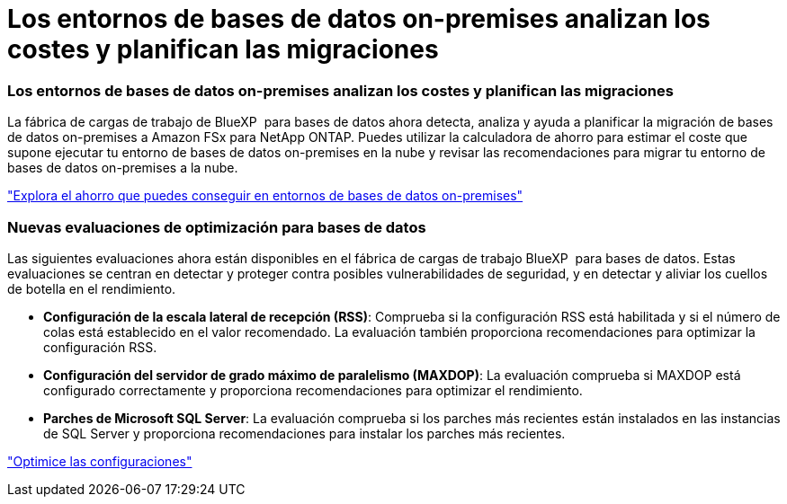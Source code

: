 = Los entornos de bases de datos on-premises analizan los costes y planifican las migraciones
:allow-uri-read: 




=== Los entornos de bases de datos on-premises analizan los costes y planifican las migraciones

La fábrica de cargas de trabajo de BlueXP  para bases de datos ahora detecta, analiza y ayuda a planificar la migración de bases de datos on-premises a Amazon FSx para NetApp ONTAP. Puedes utilizar la calculadora de ahorro para estimar el coste que supone ejecutar tu entorno de bases de datos on-premises en la nube y revisar las recomendaciones para migrar tu entorno de bases de datos on-premises a la nube.

link:https://docs.netapp.com/us-en/workload-databases/explore-savings.html["Explora el ahorro que puedes conseguir en entornos de bases de datos on-premises"]



=== Nuevas evaluaciones de optimización para bases de datos

Las siguientes evaluaciones ahora están disponibles en el fábrica de cargas de trabajo BlueXP  para bases de datos. Estas evaluaciones se centran en detectar y proteger contra posibles vulnerabilidades de seguridad, y en detectar y aliviar los cuellos de botella en el rendimiento.

* *Configuración de la escala lateral de recepción (RSS)*: Comprueba si la configuración RSS está habilitada y si el número de colas está establecido en el valor recomendado. La evaluación también proporciona recomendaciones para optimizar la configuración RSS.
* *Configuración del servidor de grado máximo de paralelismo (MAXDOP)*: La evaluación comprueba si MAXDOP está configurado correctamente y proporciona recomendaciones para optimizar el rendimiento.
* *Parches de Microsoft SQL Server*: La evaluación comprueba si los parches más recientes están instalados en las instancias de SQL Server y proporciona recomendaciones para instalar los parches más recientes.


link:https://docs.netapp.com/us-en/workload-databases/optimize-configurations.html["Optimice las configuraciones"]
